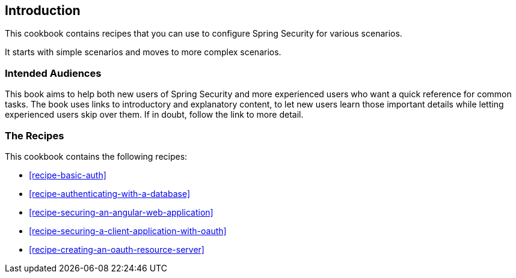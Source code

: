 == Introduction

This cookbook contains recipes that you can use to configure Spring Security for various scenarios.

It starts with simple scenarios and moves to more complex scenarios.

=== Intended Audiences

This book aims to help both new users of Spring Security and more experienced users who want a quick reference for common tasks.
The book uses links to introductory and explanatory content, to let new users learn those important details while letting experienced users skip over them.
If in doubt, follow the link to more detail.

=== The Recipes

This cookbook contains the following recipes:

* <<recipe-basic-auth>>
* <<recipe-authenticating-with-a-database>>
* <<recipe-securing-an-angular-web-application>>
* <<recipe-securing-a-client-application-with-oauth>>
* <<recipe-creating-an-oauth-resource-server>>
